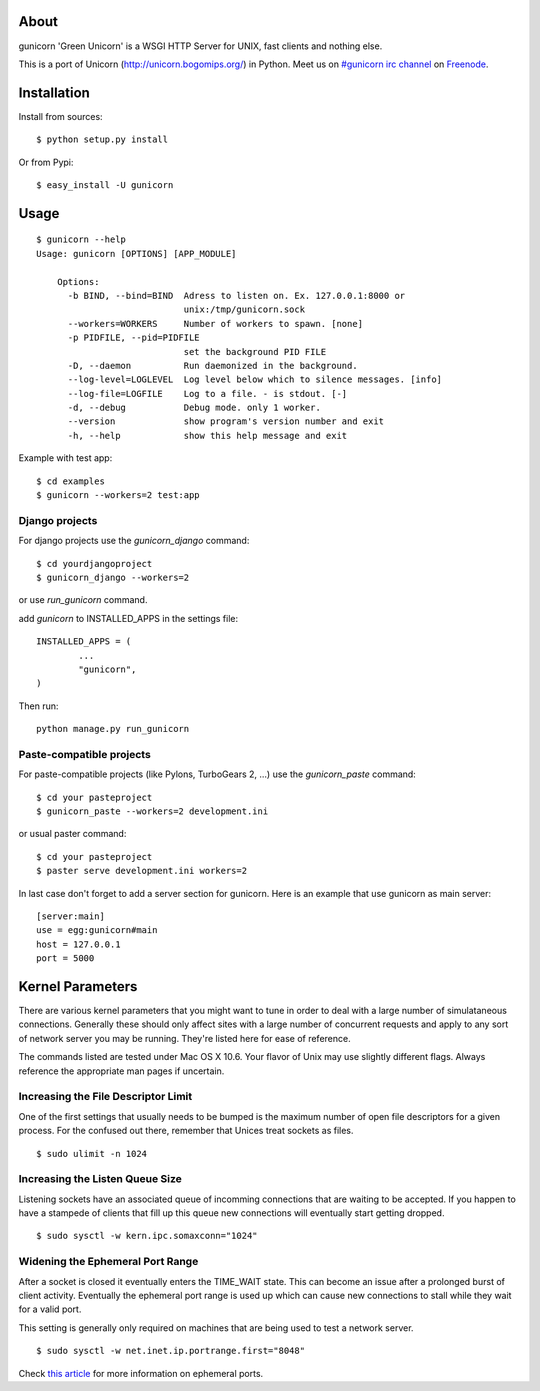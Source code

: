 About
-----

gunicorn 'Green Unicorn' is a WSGI HTTP Server for UNIX, fast clients and nothing else. 

This is a  port of Unicorn (http://unicorn.bogomips.org/) in Python. Meet us on `#gunicorn irc channel <http://webchat.freenode.net/?channels=gunicorn>`_ on `Freenode`_.

Installation
------------

Install from sources::

    $ python setup.py install

Or from Pypi::

	$ easy_install -U gunicorn

Usage
-----

::

    $ gunicorn --help
    Usage: gunicorn [OPTIONS] [APP_MODULE]

	Options:
	  -b BIND, --bind=BIND  Adress to listen on. Ex. 127.0.0.1:8000 or
	                        unix:/tmp/gunicorn.sock
	  --workers=WORKERS     Number of workers to spawn. [none]
	  -p PIDFILE, --pid=PIDFILE
	                        set the background PID FILE
	  -D, --daemon          Run daemonized in the background.
	  --log-level=LOGLEVEL  Log level below which to silence messages. [info]
	  --log-file=LOGFILE    Log to a file. - is stdout. [-]
	  -d, --debug           Debug mode. only 1 worker.
	  --version             show program's version number and exit
	  -h, --help            show this help message and exit


Example with test app::

    $ cd examples
    $ gunicorn --workers=2 test:app
    
    
Django projects
+++++++++++++++

For django projects use the `gunicorn_django` command::

    $ cd yourdjangoproject
    $ gunicorn_django --workers=2

or use `run_gunicorn` command.

add `gunicorn` to INSTALLED_APPS in the settings file::

	INSTALLED_APPS = (
		...
		"gunicorn",
	)
	
Then run::

	python manage.py run_gunicorn

Paste-compatible projects
+++++++++++++++++++++++++

For paste-compatible projects (like Pylons, TurboGears 2, ...) use the `gunicorn_paste` command::

	$ cd your pasteproject
	$ gunicorn_paste --workers=2 development.ini

or usual paster command::

	$ cd your pasteproject
	$ paster serve development.ini workers=2
	
In last case don't forget to add a server section for gunicorn. Here is an example that use
gunicorn as main server::

	[server:main]
	use = egg:gunicorn#main
	host = 127.0.0.1
	port = 5000
    
Kernel Parameters
-----------------

There are various kernel parameters that you might want to tune in order to deal with a large number of simulataneous connections. Generally these should only affect sites with a large number of concurrent requests and apply to any sort of network server you may be running. They're listed here for ease of reference.

The commands listed are tested under Mac OS X 10.6. Your flavor of Unix may use slightly different flags. Always reference the appropriate man pages if uncertain.

Increasing the File Descriptor Limit
++++++++++++++++++++++++++++++++++++

One of the first settings that usually needs to be bumped is the maximum number of open file descriptors for a given process. For the confused out there, remember that Unices treat sockets as files.

::
    
    $ sudo ulimit -n 1024

Increasing the Listen Queue Size
++++++++++++++++++++++++++++++++

Listening sockets have an associated queue of incomming connections that are waiting to be accepted. If you happen to have a stampede of clients that fill up this queue new connections will eventually start getting dropped.

::

    $ sudo sysctl -w kern.ipc.somaxconn="1024"

Widening the Ephemeral Port Range
+++++++++++++++++++++++++++++++++

After a socket is closed it eventually enters the TIME_WAIT state. This can become an issue after a prolonged burst of client activity. Eventually the ephemeral port range is used up which can cause new connections to stall while they wait for a valid port.

This setting is generally only required on machines that are being used to test a network server.

::
    
    $ sudo sysctl -w net.inet.ip.portrange.first="8048"

Check `this article`_ for more information on ephemeral ports.

.. _this article: http://www.ncftp.com/ncftpd/doc/misc/ephemeral_ports.html
.. _freenode: http://freenode.net

